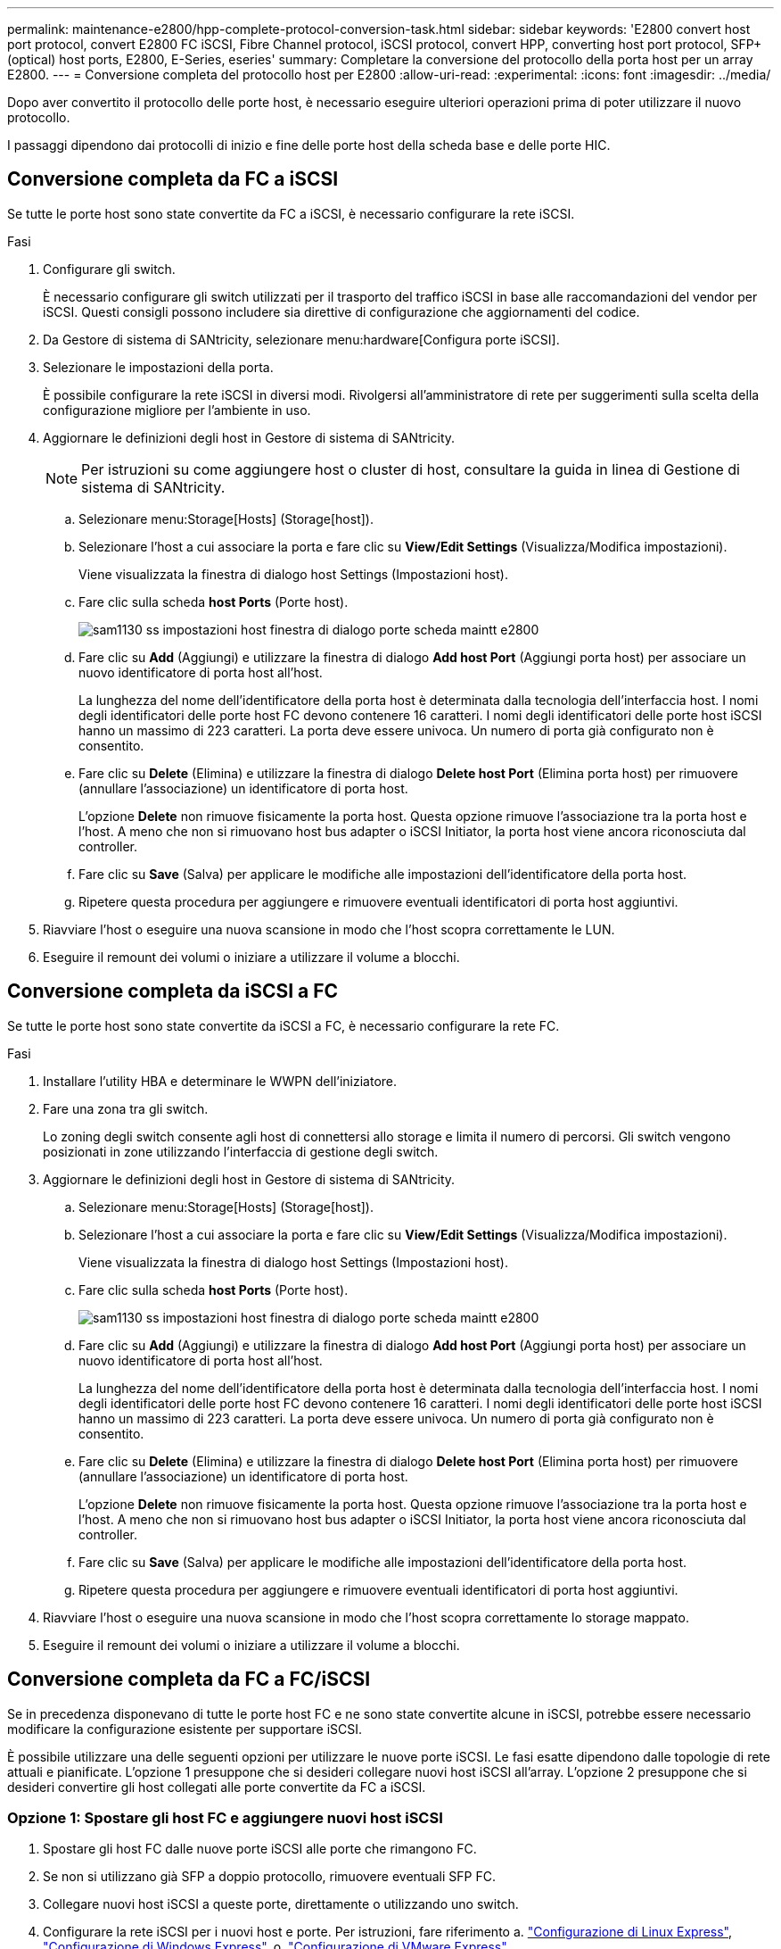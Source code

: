 ---
permalink: maintenance-e2800/hpp-complete-protocol-conversion-task.html 
sidebar: sidebar 
keywords: 'E2800 convert host port protocol, convert E2800 FC iSCSI, Fibre Channel protocol, iSCSI protocol, convert HPP, converting host port protocol, SFP+ (optical) host ports, E2800, E-Series, eseries' 
summary: Completare la conversione del protocollo della porta host per un array E2800. 
---
= Conversione completa del protocollo host per E2800
:allow-uri-read: 
:experimental: 
:icons: font
:imagesdir: ../media/


[role="lead"]
Dopo aver convertito il protocollo delle porte host, è necessario eseguire ulteriori operazioni prima di poter utilizzare il nuovo protocollo.

I passaggi dipendono dai protocolli di inizio e fine delle porte host della scheda base e delle porte HIC.



== Conversione completa da FC a iSCSI

Se tutte le porte host sono state convertite da FC a iSCSI, è necessario configurare la rete iSCSI.

.Fasi
. Configurare gli switch.
+
È necessario configurare gli switch utilizzati per il trasporto del traffico iSCSI in base alle raccomandazioni del vendor per iSCSI. Questi consigli possono includere sia direttive di configurazione che aggiornamenti del codice.

. Da Gestore di sistema di SANtricity, selezionare menu:hardware[Configura porte iSCSI].
. Selezionare le impostazioni della porta.
+
È possibile configurare la rete iSCSI in diversi modi. Rivolgersi all'amministratore di rete per suggerimenti sulla scelta della configurazione migliore per l'ambiente in uso.

. Aggiornare le definizioni degli host in Gestore di sistema di SANtricity.
+

NOTE: Per istruzioni su come aggiungere host o cluster di host, consultare la guida in linea di Gestione di sistema di SANtricity.

+
.. Selezionare menu:Storage[Hosts] (Storage[host]).
.. Selezionare l'host a cui associare la porta e fare clic su *View/Edit Settings* (Visualizza/Modifica impostazioni).
+
Viene visualizzata la finestra di dialogo host Settings (Impostazioni host).

.. Fare clic sulla scheda *host Ports* (Porte host).
+
image::../media/sam1130_ss_host_settings_dialog_ports_tab_maint-e2800.gif[sam1130 ss impostazioni host finestra di dialogo porte scheda maintt e2800]

.. Fare clic su *Add* (Aggiungi) e utilizzare la finestra di dialogo *Add host Port* (Aggiungi porta host) per associare un nuovo identificatore di porta host all'host.
+
La lunghezza del nome dell'identificatore della porta host è determinata dalla tecnologia dell'interfaccia host. I nomi degli identificatori delle porte host FC devono contenere 16 caratteri. I nomi degli identificatori delle porte host iSCSI hanno un massimo di 223 caratteri. La porta deve essere univoca. Un numero di porta già configurato non è consentito.

.. Fare clic su *Delete* (Elimina) e utilizzare la finestra di dialogo *Delete host Port* (Elimina porta host) per rimuovere (annullare l'associazione) un identificatore di porta host.
+
L'opzione *Delete* non rimuove fisicamente la porta host. Questa opzione rimuove l'associazione tra la porta host e l'host. A meno che non si rimuovano host bus adapter o iSCSI Initiator, la porta host viene ancora riconosciuta dal controller.

.. Fare clic su *Save* (Salva) per applicare le modifiche alle impostazioni dell'identificatore della porta host.
.. Ripetere questa procedura per aggiungere e rimuovere eventuali identificatori di porta host aggiuntivi.


. Riavviare l'host o eseguire una nuova scansione in modo che l'host scopra correttamente le LUN.
. Eseguire il remount dei volumi o iniziare a utilizzare il volume a blocchi.




== Conversione completa da iSCSI a FC

Se tutte le porte host sono state convertite da iSCSI a FC, è necessario configurare la rete FC.

.Fasi
. Installare l'utility HBA e determinare le WWPN dell'iniziatore.
. Fare una zona tra gli switch.
+
Lo zoning degli switch consente agli host di connettersi allo storage e limita il numero di percorsi. Gli switch vengono posizionati in zone utilizzando l'interfaccia di gestione degli switch.

. Aggiornare le definizioni degli host in Gestore di sistema di SANtricity.
+
.. Selezionare menu:Storage[Hosts] (Storage[host]).
.. Selezionare l'host a cui associare la porta e fare clic su *View/Edit Settings* (Visualizza/Modifica impostazioni).
+
Viene visualizzata la finestra di dialogo host Settings (Impostazioni host).

.. Fare clic sulla scheda *host Ports* (Porte host).
+
image::../media/sam1130_ss_host_settings_dialog_ports_tab_maint-e2800.gif[sam1130 ss impostazioni host finestra di dialogo porte scheda maintt e2800]

.. Fare clic su *Add* (Aggiungi) e utilizzare la finestra di dialogo *Add host Port* (Aggiungi porta host) per associare un nuovo identificatore di porta host all'host.
+
La lunghezza del nome dell'identificatore della porta host è determinata dalla tecnologia dell'interfaccia host. I nomi degli identificatori delle porte host FC devono contenere 16 caratteri. I nomi degli identificatori delle porte host iSCSI hanno un massimo di 223 caratteri. La porta deve essere univoca. Un numero di porta già configurato non è consentito.

.. Fare clic su *Delete* (Elimina) e utilizzare la finestra di dialogo *Delete host Port* (Elimina porta host) per rimuovere (annullare l'associazione) un identificatore di porta host.
+
L'opzione *Delete* non rimuove fisicamente la porta host. Questa opzione rimuove l'associazione tra la porta host e l'host. A meno che non si rimuovano host bus adapter o iSCSI Initiator, la porta host viene ancora riconosciuta dal controller.

.. Fare clic su *Save* (Salva) per applicare le modifiche alle impostazioni dell'identificatore della porta host.
.. Ripetere questa procedura per aggiungere e rimuovere eventuali identificatori di porta host aggiuntivi.


. Riavviare l'host o eseguire una nuova scansione in modo che l'host scopra correttamente lo storage mappato.
. Eseguire il remount dei volumi o iniziare a utilizzare il volume a blocchi.




== Conversione completa da FC a FC/iSCSI

Se in precedenza disponevano di tutte le porte host FC e ne sono state convertite alcune in iSCSI, potrebbe essere necessario modificare la configurazione esistente per supportare iSCSI.

È possibile utilizzare una delle seguenti opzioni per utilizzare le nuove porte iSCSI. Le fasi esatte dipendono dalle topologie di rete attuali e pianificate. L'opzione 1 presuppone che si desideri collegare nuovi host iSCSI all'array. L'opzione 2 presuppone che si desideri convertire gli host collegati alle porte convertite da FC a iSCSI.



=== Opzione 1: Spostare gli host FC e aggiungere nuovi host iSCSI

. Spostare gli host FC dalle nuove porte iSCSI alle porte che rimangono FC.
. Se non si utilizzano già SFP a doppio protocollo, rimuovere eventuali SFP FC.
. Collegare nuovi host iSCSI a queste porte, direttamente o utilizzando uno switch.
. Configurare la rete iSCSI per i nuovi host e porte. Per istruzioni, fare riferimento a. link:../config-linux/index.html["Configurazione di Linux Express"], link:../config-windows/index.html["Configurazione di Windows Express"], o. link:../config-vmware/index.html["Configurazione di VMware Express"].




=== Opzione 2: Conversione degli host FC in iSCSI

. Spegnere gli host FC collegati alle porte convertite.
. Fornire una topologia iSCSI per le porte convertite. Ad esempio, convertire qualsiasi switch da FC a iSCSI.
. Se non si utilizzano già SFP a doppio protocollo, rimuovere gli SFP FC dalle porte convertite e sostituirli con SFP iSCSI o SFP a doppio protocollo.
. Collegare i cavi agli SFP nelle porte convertite e verificare che siano collegati allo switch o all'host iSCSI corretto.
. Accendere gli host.
. Utilizzare https://mysupport.netapp.com/NOW/products/interoperability["Matrice di interoperabilità NetApp"^] Tool per configurare gli host iSCSI.
. Modificare la partizione host per aggiungere gli ID delle porte host iSCSI e rimuovere gli ID delle porte host FC.
. Dopo il riavvio degli host iSCSI, utilizzare le procedure applicabili sugli host per registrare i volumi e renderli disponibili per il sistema operativo.
+
** È possibile utilizzare il comando SMcli `-identifyDevices` per visualizzare i nomi dei dispositivi applicabili ai volumi. SMcli è incluso nel sistema operativo SANtricity e può essere scaricato tramite il Gestore di sistema di SANtricity. Per ulteriori informazioni su come scaricare SMcli tramite il Gestore di sistema di SANtricity, fare riferimento alla https://docs.netapp.com/us-en/e-series-santricity/sm-settings/download-cli.html["Scaricare l'argomento dell'interfaccia a riga di comando (CLI) nella Guida in linea di SANtricity System Manager"^].
** Potrebbe essere necessario utilizzare strumenti e opzioni specifici forniti con il sistema operativo per rendere disponibili i volumi (ovvero, assegnare lettere di unità, creare punti di montaggio e così via). Per ulteriori informazioni, consultare la documentazione del sistema operativo host.






== Conversione completa da iSCSI a FC/iSCSI

Se in precedenza disponevano di tutte le porte host iSCSI e ne sono state convertite alcune in FC, potrebbe essere necessario modificare la configurazione esistente per supportare FC.

È possibile utilizzare una delle seguenti opzioni per utilizzare le nuove porte FC. Le fasi esatte dipendono dalle topologie di rete attuali e pianificate. L'opzione 1 presuppone che si desideri collegare nuovi host FC all'array. L'opzione 2 presuppone che si desideri convertire gli host collegati alle porte convertite da iSCSI a FC.



=== Opzione 1: Spostare gli host iSCSI e aggiungere nuovi host FC

. Spostare gli host iSCSI dalle nuove porte FC alle porte che rimangono iSCSI.
. Se non si utilizzano già SFP a doppio protocollo, rimuovere eventuali SFP FC.
. Collegare i nuovi host FC a queste porte, direttamente o utilizzando uno switch.
. Configurare la rete FC per i nuovi host e porte. Per istruzioni, fare riferimento a. link:../config-windows/index.html["Configurazione di Linux Express"], link:../config-windows/index.html["Configurazione di Windows Express"], o. link:../config-vmware/index.html["Configurazione di VMware Express"].




=== Opzione 2: Conversione degli host iSCSI in FC

. Spegnere gli host iSCSI collegati alle porte convertite.
. Fornire una topologia FC per le porte convertite. Ad esempio, convertire qualsiasi switch da iSCSI a FC.
. Se non si utilizzano già SFP a doppio protocollo, rimuovere gli SFP iSCSI dalle porte convertite e sostituirli con SFP FC o SFP a doppio protocollo.
. Collegare i cavi agli SFP nelle porte convertite e verificare che siano collegati allo switch o all'host FC corretto.
. Accendere gli host.
. Utilizzare https://mysupport.netapp.com/NOW/products/interoperability["Matrice di interoperabilità NetApp"^] Tool per configurare gli host FC.
. Modificare la partizione host per aggiungere gli ID delle porte host FC e rimuovere gli ID delle porte host iSCSI.
. Dopo il riavvio dei nuovi host FC, utilizzare le procedure applicabili sugli host per registrare i volumi e renderli disponibili per il sistema operativo.
+
** È possibile utilizzare il comando SMcli `-identifyDevices` per visualizzare i nomi dei dispositivi applicabili ai volumi. SMcli è incluso nel sistema operativo SANtricity e può essere scaricato tramite il Gestore di sistema di SANtricity. Per ulteriori informazioni su come scaricare SMcli tramite il Gestore di sistema di SANtricity, fare riferimento alla https://docs.netapp.com/us-en/e-series-santricity/sm-settings/download-cli.html["Scaricare l'argomento dell'interfaccia a riga di comando (CLI) nella Guida in linea di SANtricity System Manager"^].
** Potrebbe essere necessario utilizzare strumenti e opzioni specifici forniti con il sistema operativo per rendere disponibili i volumi (ovvero, assegnare lettere di unità, creare punti di montaggio e così via). Per ulteriori informazioni, consultare la documentazione del sistema operativo host.






== Conversione completa da FC/iSCSI a FC

Se in precedenza si utilizzava una combinazione di porte host FC e porte host iSCSI e si convertivano tutte le porte in FC, potrebbe essere necessario modificare la configurazione esistente per utilizzare le nuove porte FC.

È possibile utilizzare una delle seguenti opzioni per utilizzare le nuove porte FC. Le fasi esatte dipendono dalle topologie di rete attuali e pianificate. L'opzione 1 presuppone che si desideri collegare nuovi host FC all'array. L'opzione 2 presuppone che si desideri convertire gli host collegati alle porte 1 e 2 da iSCSI a FC.



=== Opzione 1: Rimuovere gli host iSCSI e aggiungere gli host FC

. Se non si utilizzano già SFP a doppio protocollo, rimuovere eventuali SFP iSCSI e sostituirli con SFP FC o SFP a doppio protocollo.
. Se non si utilizzano già SFP a doppio protocollo, rimuovere eventuali SFP FC.
. Collegare i nuovi host FC a queste porte, direttamente o utilizzando uno switch
. Configurare la rete FC per i nuovi host e porte. Per istruzioni, fare riferimento a. link:../config-linux/index.html["Configurazione di Linux Express"], link:../config-windows/index.html["Configurazione di Windows Express"], o. link:../config-vmware/index.html["Configurazione di VMware Express"].




=== Opzione 2: Conversione degli host iSCSI in FC

. Spegnere gli host iSCSI collegati alle porte convertite.
. Fornire una topologia FC per queste porte. Ad esempio, convertire qualsiasi switch connesso a tali host da iSCSI a FC.
. Se non si utilizzano già SFP a doppio protocollo, rimuovere gli SFP iSCSI dalle porte e sostituirli con SFP FC o SFP a doppio protocollo.
. Collegare i cavi agli SFP e verificare che siano collegati allo switch o all'host FC corretto.
. Accendere gli host.
. Utilizzare https://mysupport.netapp.com/NOW/products/interoperability["Matrice di interoperabilità NetApp"^] Tool per configurare gli host FC.
. Modificare la partizione host per aggiungere gli ID delle porte host FC e rimuovere gli ID delle porte host iSCSI.
. Dopo il riavvio dei nuovi host FC, utilizzare le procedure applicabili sugli host per registrare i volumi e renderli disponibili per il sistema operativo.
+
** È possibile utilizzare il comando SMcli `-identifyDevices` per visualizzare i nomi dei dispositivi applicabili ai volumi. SMcli è incluso nel sistema operativo SANtricity e può essere scaricato tramite il Gestore di sistema di SANtricity. Per ulteriori informazioni su come scaricare SMcli tramite il Gestore di sistema di SANtricity, fare riferimento alla https://docs.netapp.com/us-en/e-series-santricity/sm-settings/download-cli.html["Scaricare l'argomento dell'interfaccia a riga di comando (CLI) nella Guida in linea di SANtricity System Manager"^].
** Potrebbe essere necessario utilizzare strumenti e opzioni specifici forniti con il sistema operativo per rendere disponibili i volumi (ovvero, assegnare lettere di unità, creare punti di montaggio e così via). Per ulteriori informazioni, consultare la documentazione del sistema operativo host.






== Conversione completa da FC/iSCSI a iSCSI

Se in precedenza si utilizzava una combinazione di porte host FC e porte host iSCSI e si convertivano tutte le porte in iSCSI, potrebbe essere necessario modificare la configurazione esistente per utilizzare le nuove porte iSCSI.

È possibile utilizzare una delle seguenti opzioni per utilizzare le nuove porte iSCSI. Le fasi esatte dipendono dalle topologie di rete attuali e pianificate. L'opzione 1 presuppone che si desideri collegare nuovi host iSCSI all'array. L'opzione 2 presuppone che si desideri convertire gli host da FC a iSCSI.



=== Opzione 1: Rimuovere gli host FC e aggiungere gli host iSCSI

. Se non si utilizzano già SFP a doppio protocollo, rimuovere eventuali SFP FC e sostituirli con SFP iSCSI o SFP a doppio protocollo.
. Collegare nuovi host iSCSI a queste porte, direttamente o utilizzando uno switch.
. Configurare la rete iSCSI per i nuovi host e porte. Per istruzioni, fare riferimento a. link:../config-linux/index.html["Configurazione di Linux Express"], link:../config-windows/index.html["Configurazione di Windows Express"], o. link:../config-vmware/index.html["Configurazione di VMware Express"].




=== Opzione 2: Conversione degli host FC in iSCSI

. Spegnere gli host FC collegati alle porte convertite.
. Fornire una topologia iSCSI per queste porte. Ad esempio, convertire qualsiasi switch connesso a tali host da FC a iSCSI.
. Se non si utilizzano già SFP a doppio protocollo, rimuovere gli SFP FC dalle porte e sostituirli con SFP iSCSI o SFP a doppio protocollo.
. Collegare i cavi agli SFP e verificare che siano collegati all'host o allo switch iSCSI corretto.
. Accendere gli host.
. Utilizzare https://mysupport.netapp.com/NOW/products/interoperability["Matrice di interoperabilità NetApp"^] Tool per configurare gli host ISCSI.
. Modificare la partizione host per aggiungere gli ID delle porte host iSCSI e rimuovere gli ID delle porte host FC.
. Dopo il riavvio dei nuovi host iSCSI, utilizzare le procedure applicabili sugli host per registrare i volumi e renderli disponibili per il sistema operativo.
+
** È possibile utilizzare il comando SMcli `-identifyDevices` per visualizzare i nomi dei dispositivi applicabili ai volumi. SMcli è incluso nel sistema operativo SANtricity e può essere scaricato tramite il Gestore di sistema di SANtricity. Per ulteriori informazioni su come scaricare SMcli tramite il Gestore di sistema di SANtricity, fare riferimento alla https://docs.netapp.com/us-en/e-series-santricity/sm-settings/download-cli.html["Scaricare l'argomento dell'interfaccia a riga di comando (CLI) nella Guida in linea di SANtricity System Manager"^].
** Potrebbe essere necessario utilizzare strumenti e opzioni specifici forniti con il sistema operativo per rendere disponibili i volumi (ovvero, assegnare lettere di unità, creare punti di montaggio e così via). Per ulteriori informazioni, consultare la documentazione del sistema operativo host.



